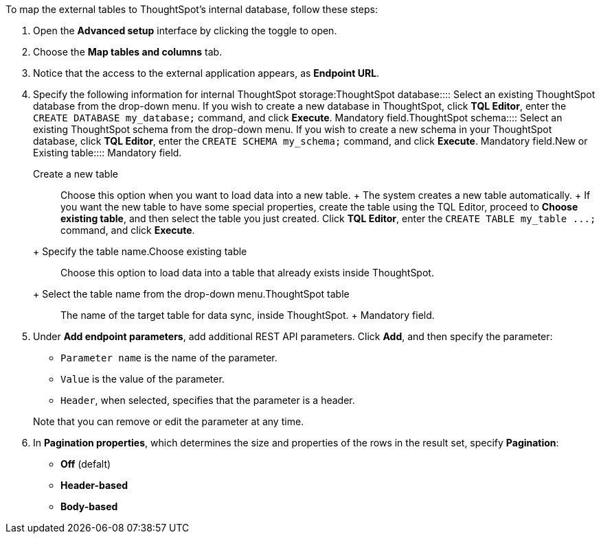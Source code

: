 To map the external tables to ThoughtSpot's internal database, follow these steps:

. Open the *Advanced setup* interface by clicking the toggle to open.
. Choose the *Map tables and columns* tab.
. Notice that the access to the external application appears, as *Endpoint URL*.
. Specify the following information for internal ThoughtSpot storage:+++<dlentry id="ts-target-database">+++ThoughtSpot database::::  Select an existing ThoughtSpot database from the drop-down menu.  If you wish to create a new database in ThoughtSpot, click *TQL Editor*, enter the `CREATE DATABASE my_database;` command, and click *Execute*.  Mandatory field.+++</dlentry>++++++<dlentry id="ts-target-schema">+++ThoughtSpot schema::::  Select an existing ThoughtSpot schema from the drop-down menu.  If you wish to create a new schema in your ThoughtSpot database, click *TQL Editor*, enter the `CREATE SCHEMA my_schema;` command, and click *Execute*.  Mandatory field.+++</dlentry>++++++<dlentry id="ts-target-new-existing">+++New or Existing table::::
Mandatory field.
+
+++<dlentry>+++Create a new table::::
Choose this option when you want to load data into a new table.
+ The system creates a new table automatically.
+ If you want the new table to have some special properties, create the table using the TQL Editor, proceed to *Choose existing table*, and then select the table you just created.
Click *TQL Editor*, enter the `+CREATE TABLE my_table ...;+` command, and click *Execute*.
+ Specify the table name.+++</dlentry>++++++<dlentry>+++Choose existing table::::
Choose this option to load data into a table that already exists inside ThoughtSpot.
+ Select the table name from the drop-down menu.+++</dlentry>++++++</dlentry>++++++<dlentry id="ts-target-table-name">+++ThoughtSpot table::::
The name of the target table for data sync, inside ThoughtSpot.
+ Mandatory field.+++</dlentry>+++
. Under *Add endpoint parameters*, add additional REST API parameters.
Click *Add*, and then specify the parameter:
 ** `Parameter name` is the name of the parameter.
 ** `Value` is the value of the parameter.
 ** `Header`, when selected, specifies that the parameter is a header.

+
Note that you can remove or edit the parameter at any  time.
. In *Pagination properties*, which determines the size and properties of the rows in the result set, specify *Pagination*:
 ** *Off* (defalt)
 ** *Header-based*
 ** *Body-based*
